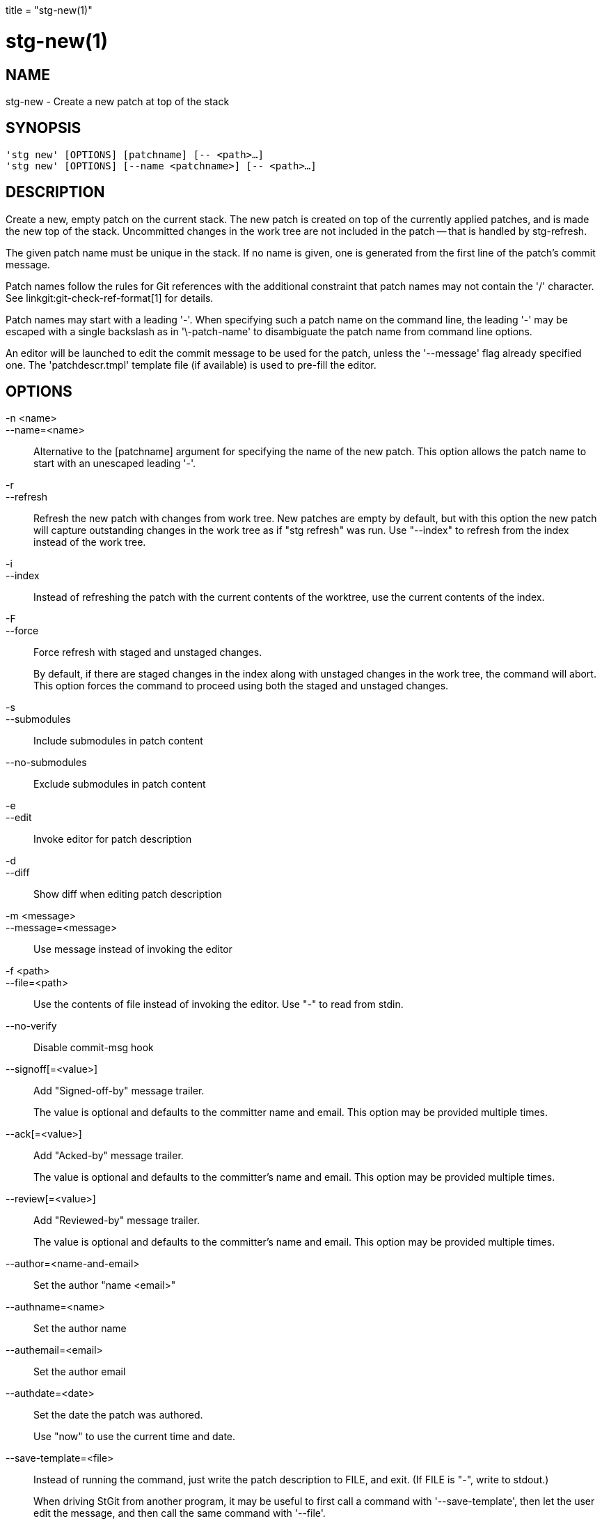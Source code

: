 +++
title = "stg-new(1)"
+++

stg-new(1)
==========

NAME
----
stg-new - Create a new patch at top of the stack

SYNOPSIS
--------
[verse]
'stg new' [OPTIONS] [patchname] [-- <path>...]
'stg new' [OPTIONS] [--name <patchname>] [-- <path>...]

DESCRIPTION
-----------

Create a new, empty patch on the current stack. The new patch is created on top
of the currently applied patches, and is made the new top of the stack.
Uncommitted changes in the work tree are not included in the patch -- that is
handled by stg-refresh.

The given patch name must be unique in the stack. If no name is given, one is
generated from the first line of the patch's commit message.

Patch names follow the rules for Git references with the additional constraint
that patch names may not contain the '/' character. See
linkgit:git-check-ref-format[1] for details.

Patch names may start with a leading '-'. When specifying such a patch name on
the command line, the leading '-' may be escaped with a single backslash as in
'\-patch-name' to disambiguate the patch name from command line options.

An editor will be launched to edit the commit message to be used for the patch,
unless the '--message' flag already specified one. The 'patchdescr.tmpl'
template file (if available) is used to pre-fill the editor.

OPTIONS
-------
-n <name>::
--name=<name>::
    Alternative to the [patchname] argument for specifying the name of the new
    patch. This option allows the patch name to start with an unescaped leading '-'.

-r::
--refresh::
    Refresh the new patch with changes from work tree. New patches are empty by
    default, but with this option the new patch will capture outstanding
    changes in the work tree as if "stg refresh" was run. Use "--index" to
    refresh from the index instead of the work tree.

-i::
--index::
    Instead of refreshing the patch with the current contents of the worktree,
    use the current contents of the index.

-F::
--force::
    Force refresh with staged and unstaged changes.
+
By default, if there are staged changes in the index along with unstaged
changes in the work tree, the command will abort. This option forces the
command to proceed using both the staged and unstaged changes.

-s::
--submodules::
    Include submodules in patch content

--no-submodules::
    Exclude submodules in patch content

-e::
--edit::
    Invoke editor for patch description

-d::
--diff::
    Show diff when editing patch description

-m <message>::
--message=<message>::
    Use message instead of invoking the editor

-f <path>::
--file=<path>::
    Use the contents of file instead of invoking the editor. Use "-" to read
    from stdin.

--no-verify::
    Disable commit-msg hook

--signoff[=<value>]::
    Add "Signed-off-by" message trailer.
+
The value is optional and defaults to the committer name and email. This option
may be provided multiple times.

--ack[=<value>]::
    Add "Acked-by" message trailer.
+
The value is optional and defaults to the committer's name and email. This
option may be provided multiple times.

--review[=<value>]::
    Add "Reviewed-by" message trailer.
+
The value is optional and defaults to the committer's name and email. This
option may be provided multiple times.

--author=<name-and-email>::
    Set the author "name <email>"

--authname=<name>::
    Set the author name

--authemail=<email>::
    Set the author email

--authdate=<date>::
    Set the date the patch was authored.
+
Use "now" to use the current time and date.

--save-template=<file>::
    Instead of running the command, just write the patch description to FILE,
    and exit. (If FILE is "-", write to stdout.)
+
When driving StGit from another program, it may be useful to first call a
command with '--save-template', then let the user edit the message, and then
call the same command with '--file'.

StGit
-----
Part of the StGit suite - see linkman:stg[1]
